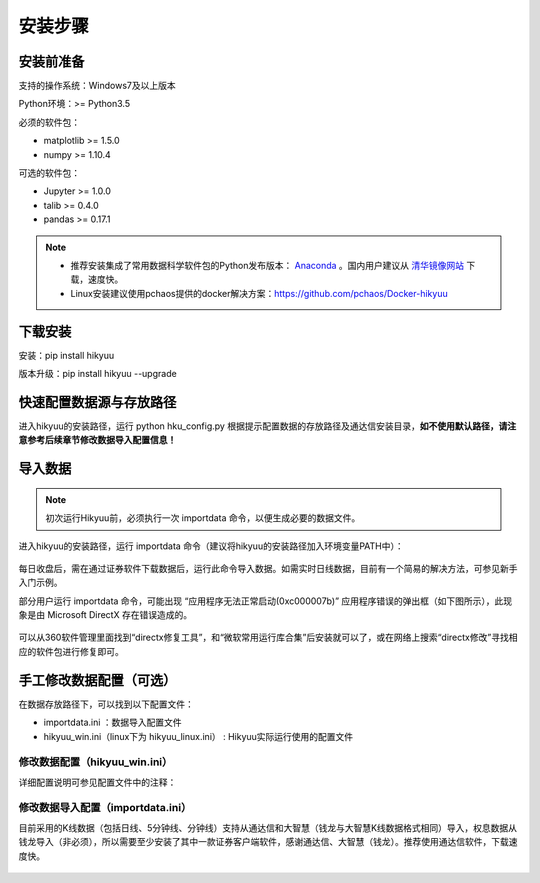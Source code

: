 安装步骤
=========

安装前准备
----------

支持的操作系统：Windows7及以上版本

Python环境：>= Python3.5

必须的软件包：

- matplotlib >= 1.5.0

- numpy >= 1.10.4

可选的软件包：

- Jupyter >= 1.0.0

- talib >= 0.4.0

- pandas >= 0.17.1

.. note:: 

    - 推荐安装集成了常用数据科学软件包的Python发布版本： `Anaconda <https://www.anaconda.com/>`_ 。国内用户建议从 `清华镜像网站 <https://mirrors.tuna.tsinghua.edu.cn/help/anaconda/>`_ 下载，速度快。
    
    - Linux安装建议使用pchaos提供的docker解决方案：https://github.com/pchaos/Docker-hikyuu

下载安装
----------

安装：pip install hikyuu

版本升级：pip install hikyuu --upgrade

.. figure:: _static/20000-install.png
    
快速配置数据源与存放路径
-------------------------

进入hikyuu的安装路径，运行 python hku_config.py 根据提示配置数据的存放路径及通达信安装目录，**如不使用默认路径，请注意参考后续章节修改数据导入配置信息！**

.. figure:: _static/20002-install-config.png


导入数据
---------

.. note::

    初次运行Hikyuu前，必须执行一次 importdata 命令，以便生成必要的数据文件。

进入hikyuu的安装路径，运行 importdata 命令（建议将hikyuu的安装路径加入环境变量PATH中）：

.. figure:: _static/20003-install-importdata.png

每日收盘后，需在通过证券软件下载数据后，运行此命令导入数据。如需实时日线数据，目前有一个简易的解决方法，可参见新手入门示例。

部分用户运行 importdata 命令，可能出现 “应用程序无法正常启动(0xc000007b)” 应用程序错误的弹出框（如下图所示），此现象是由 Microsoft DirectX 存在错误造成的。

.. figure:: _static/20004-install-importdata-err.png

可以从360软件管理里面找到“directx修复工具”，和“微软常用运行库合集”后安装就可以了，或在网络上搜索“directx修改”寻找相应的软件包进行修复即可。

.. figure:: _static/20004-install-importdata-directx.png


手工修改数据配置（可选）
-------------------------

在数据存放路径下，可以找到以下配置文件：

- importdata.ini ：数据导入配置文件
- hikyuu_win.ini（linux下为 hikyuu_linux.ini） : Hikyuu实际运行使用的配置文件

修改数据配置（hikyuu_win.ini）
^^^^^^^^^^^^^^^^^^^^^^^^^^^^^^^

详细配置说明可参见配置文件中的注释：

.. figure:: _static/20005-install-config3.png

    
修改数据导入配置（importdata.ini）
^^^^^^^^^^^^^^^^^^^^^^^^^^^^^^^^^^^

目前采用的K线数据（包括日线、5分钟线、分钟线）支持从通达信和大智慧（钱龙与大智慧K线数据格式相同）导入，权息数据从钱龙导入（非必须），所以需要至少安装了其中一款证券客户端软件，感谢通达信、大智慧（钱龙）。推荐使用通达信软件，下载速度快。

.. figure:: _static/20006-install-config4.png

